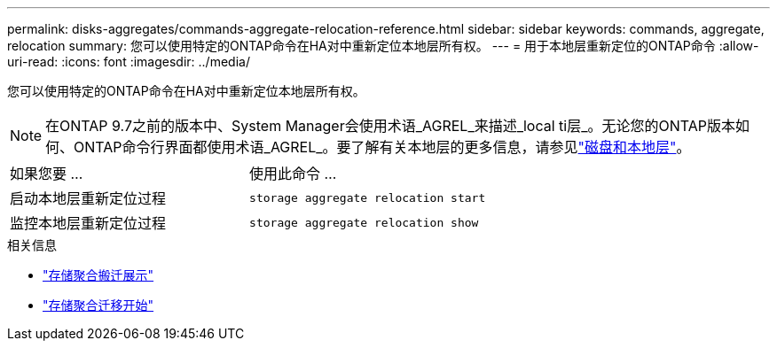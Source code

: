 ---
permalink: disks-aggregates/commands-aggregate-relocation-reference.html 
sidebar: sidebar 
keywords: commands, aggregate, relocation 
summary: 您可以使用特定的ONTAP命令在HA对中重新定位本地层所有权。 
---
= 用于本地层重新定位的ONTAP命令
:allow-uri-read: 
:icons: font
:imagesdir: ../media/


[role="lead"]
您可以使用特定的ONTAP命令在HA对中重新定位本地层所有权。


NOTE: 在ONTAP 9.7之前的版本中、System Manager会使用术语_AGREL_来描述_local ti层_。无论您的ONTAP版本如何、ONTAP命令行界面都使用术语_AGREL_。要了解有关本地层的更多信息，请参见link:../disks-aggregates/index.html["磁盘和本地层"]。

|===


| 如果您要 ... | 使用此命令 ... 


 a| 
启动本地层重新定位过程
 a| 
`storage aggregate relocation start`



 a| 
监控本地层重新定位过程
 a| 
`storage aggregate relocation show`

|===
.相关信息
* link:https://docs.netapp.com/us-en/ontap-cli/storage-aggregate-relocation-show.html["存储聚合搬迁展示"^]
* link:https://docs.netapp.com/us-en/ontap-cli/storage-aggregate-relocation-start.html["存储聚合迁移开始"^]

